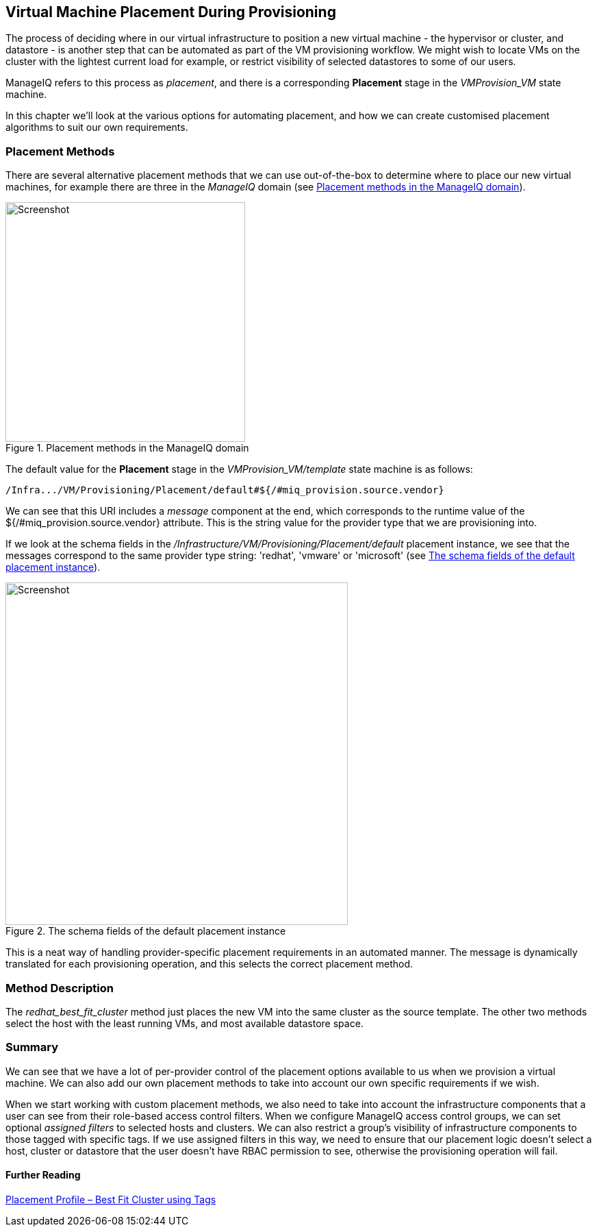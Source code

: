 [[vm-placement-during-provisioning]]
== Virtual Machine Placement During Provisioning

The process of deciding where in our virtual infrastructure to position a new virtual machine - the hypervisor or cluster, and datastore - is another step that can be automated as part of the VM provisioning workflow. We might wish to locate VMs on the cluster with the lightest current load for example, or restrict visibility of selected datastores to some of our users.

ManageIQ refers to this process as _placement_, and there is a corresponding *Placement* stage in the _VMProvision_VM_ state machine.

In this chapter we'll look at the various options for automating placement, and how we can create customised placement algorithms to suit our own requirements.

=== Placement Methods

There are several alternative placement methods that we can use out-of-the-box to determine where to place our new virtual machines, for example there are three in the _ManageIQ_ domain (see <<c24i1>>).

[[c24i1]]
.Placement methods in the ManageIQ domain
image::part2/chapter24/images/screenshot2hd.png[Screenshot,350,align="center"]

The default value for the *Placement* stage in the _VMProvision_VM/template_ state machine is as follows:

----
/Infra.../VM/Provisioning/Placement/default#${/#miq_provision.source.vendor}
----

We can see that this URI includes a _message_ component at the end, which corresponds to the runtime value of the +${/#miq_provision.source.vendor}+ attribute. This is the string value for the provider type that we are provisioning into.

If we look at the schema fields in the _/Infrastructure/VM/Provisioning/Placement/default_ placement instance, we see that the messages correspond to the same provider type string: 'redhat', 'vmware' or 'microsoft' (see <<c24i2>>).

[[c24i2]]
.The schema fields of the default placement instance
image::part2/chapter24/images/screenshot1hd.png[Screenshot,500,align="center"]

This is a neat way of handling provider-specific placement requirements in an automated manner. The message is dynamically translated for each provisioning operation, and this selects the correct placement method.

=== Method Description
The _redhat_best_fit_cluster_ method just places the new VM into the same cluster as the source template. The other two methods select the host with the least running VMs, and most available datastore space.

=== Summary

We can see that we have a lot of per-provider control of the placement options available to us when we provision a virtual machine. We can also add our own placement methods to take into account our own specific requirements if we wish.

When we start working with custom placement methods, we also need to take into account the infrastructure components that a user can see from their role-based access control filters. When we configure ManageIQ access control groups, we can set optional _assigned filters_ to selected hosts and clusters. We can also restrict a group's visibility of infrastructure components to those tagged with specific tags. If we use assigned filters in this way, we need to ensure that our placement logic doesn't select a host, cluster or datastore that the user doesn't have RBAC permission to see, otherwise the provisioning operation will fail.

==== Further Reading

http://cloudformsblog.redhat.com/2013/09/06/placement-profile-best-fit-cluster-using-tags/[Placement Profile – Best Fit Cluster using Tags]